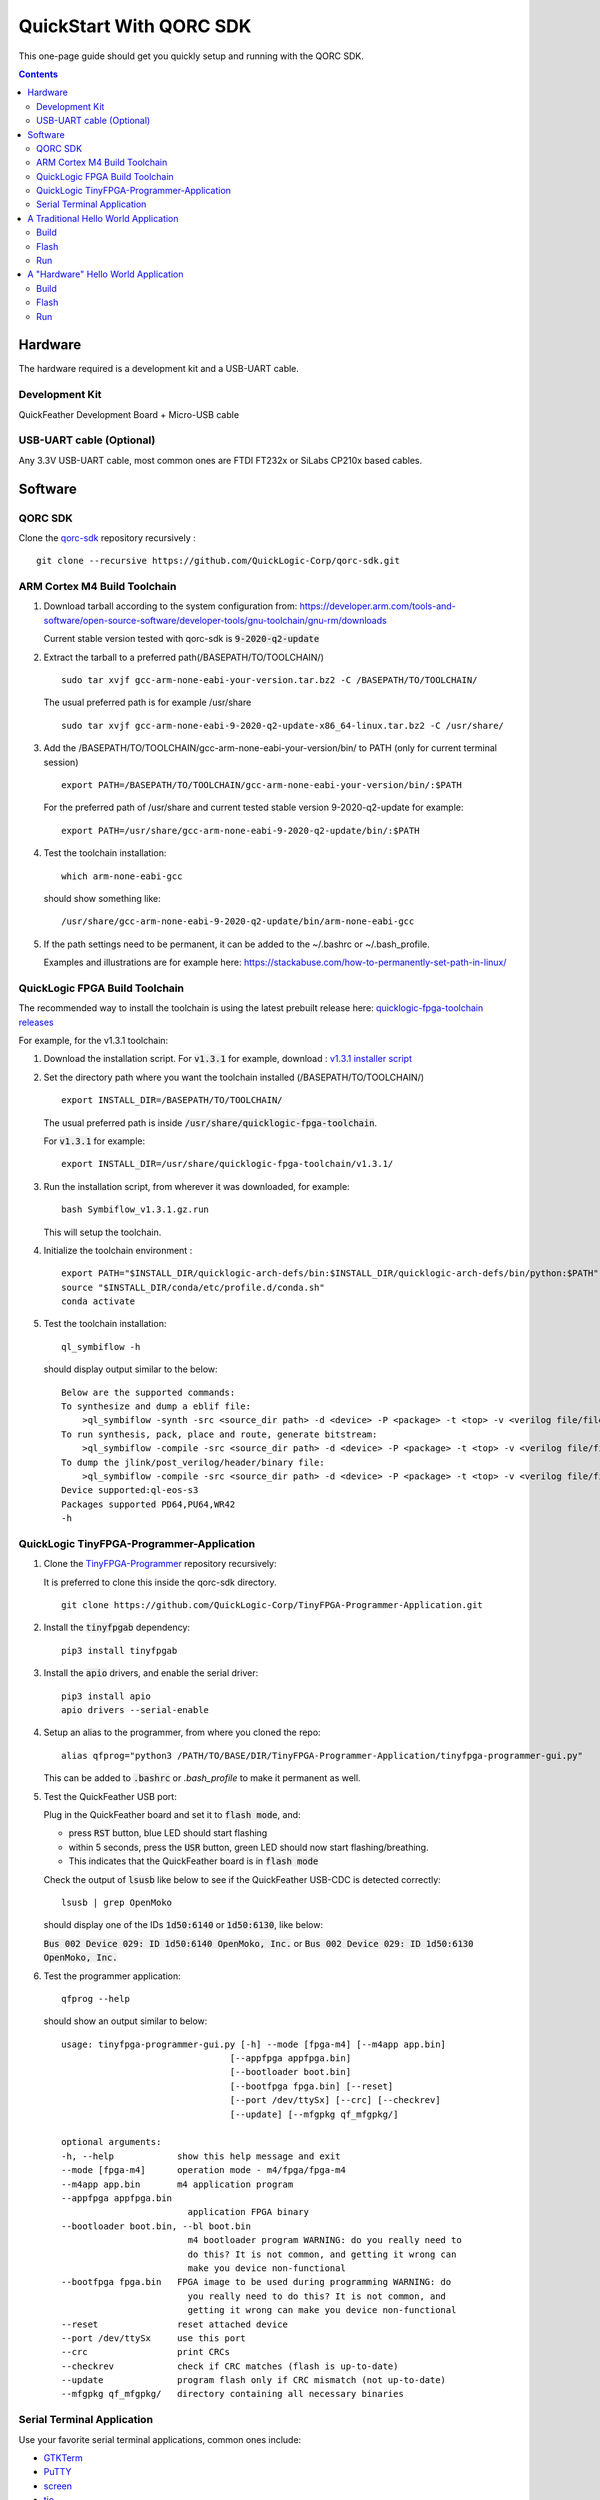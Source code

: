 QuickStart With QORC SDK
========================

This one-page guide should get you quickly setup and running with the QORC SDK.


.. contents::
   :depth: 2



Hardware
---------

The hardware required is a development kit and a USB-UART cable.


Development Kit
~~~~~~~~~~~~~~~

QuickFeather Development Board + Micro-USB cable


USB-UART cable (Optional)
~~~~~~~~~~~~~~~~~~~~~~~~~

Any 3.3V USB-UART cable, most common ones are FTDI FT232x or SiLabs CP210x based cables.



Software
--------


QORC SDK
~~~~~~~~

Clone the `qorc-sdk <https://github.com/QuickLogic-Corp/qorc-sdk>`_ repository recursively :

::

  git clone --recursive https://github.com/QuickLogic-Corp/qorc-sdk.git


ARM Cortex M4 Build Toolchain
~~~~~~~~~~~~~~~~~~~~~~~~~~~~~

1. Download tarball according to the system configuration from: https://developer.arm.com/tools-and-software/open-source-software/developer-tools/gnu-toolchain/gnu-rm/downloads

   Current stable version tested with qorc-sdk is :code:`9-2020-q2-update`

2. Extract the tarball to a preferred path(/BASEPATH/TO/TOOLCHAIN/)

   ::

     sudo tar xvjf gcc-arm-none-eabi-your-version.tar.bz2 -C /BASEPATH/TO/TOOLCHAIN/

   The usual preferred path is for example /usr/share

   ::

     sudo tar xvjf gcc-arm-none-eabi-9-2020-q2-update-x86_64-linux.tar.bz2 -C /usr/share/

3. Add the /BASEPATH/TO/TOOLCHAIN/gcc-arm-none-eabi-your-version/bin/ to PATH (only for current terminal session)

   ::

     export PATH=/BASEPATH/TO/TOOLCHAIN/gcc-arm-none-eabi-your-version/bin/:$PATH

   For the preferred path of /usr/share and current tested stable version 9-2020-q2-update for example:

   ::

     export PATH=/usr/share/gcc-arm-none-eabi-9-2020-q2-update/bin/:$PATH

4. Test the toolchain installation:

   ::

     which arm-none-eabi-gcc

   should show something like:

   ::

     /usr/share/gcc-arm-none-eabi-9-2020-q2-update/bin/arm-none-eabi-gcc


5. If the path settings need to be permanent, it can be added to the ~/.bashrc or ~/.bash_profile.

   Examples and illustrations are for example here: https://stackabuse.com/how-to-permanently-set-path-in-linux/


QuickLogic FPGA Build Toolchain
~~~~~~~~~~~~~~~~~~~~~~~~~~~~~~~~~

The recommended way to install the toolchain is using the latest prebuilt release here: `quicklogic-fpga-toolchain releases <https://github.com/QuickLogic-Corp/quicklogic-fpga-toolchain/releases>`_

For example, for the v1.3.1 toolchain:

1. Download the installation script. For :code:`v1.3.1` for example, download : `v1.3.1 installer script <https://github.com/QuickLogic-Corp/quicklogic-fpga-toolchain/releases/download/v1.3.1/Symbiflow_v1.3.1.gz.run>`_

2. Set the directory path where you want the toolchain installed (/BASEPATH/TO/TOOLCHAIN/)

   ::

     export INSTALL_DIR=/BASEPATH/TO/TOOLCHAIN/
   
   The usual preferred path is inside :code:`/usr/share/quicklogic-fpga-toolchain`.
   
   For :code:`v1.3.1` for example:

   ::

     export INSTALL_DIR=/usr/share/quicklogic-fpga-toolchain/v1.3.1/

3. Run the installation script, from wherever it was downloaded, for example:

   ::

     bash Symbiflow_v1.3.1.gz.run

   This will setup the toolchain.

4. Initialize the toolchain environment :

   ::

     export PATH="$INSTALL_DIR/quicklogic-arch-defs/bin:$INSTALL_DIR/quicklogic-arch-defs/bin/python:$PATH"
     source "$INSTALL_DIR/conda/etc/profile.d/conda.sh"
     conda activate

5. Test the toolchain installation:

   ::

     ql_symbiflow -h

   should display output similar to the below:

   ::

     Below are the supported commands: 
     To synthesize and dump a eblif file:
         >ql_symbiflow -synth -src <source_dir path> -d <device> -P <package> -t <top> -v <verilog file/files> -p <pcf file>  
     To run synthesis, pack, place and route, generate bitstream:
         >ql_symbiflow -compile -src <source_dir path> -d <device> -P <package> -t <top> -v <verilog file/files> -p <pcf file>  
     To dump the jlink/post_verilog/header/binary file: 
         >ql_symbiflow -compile -src <source_dir path> -d <device> -P <package> -t <top> -v <verilog file/files> -p <pcf file> -dump <jlink/post_verilog/header/openocd/binary> 
     Device supported:ql-eos-s3
     Packages supported PD64,PU64,WR42 
     -h


QuickLogic TinyFPGA-Programmer-Application
~~~~~~~~~~~~~~~~~~~~~~~~~~~~~~~~~~~~~~~~~~

1. Clone the `TinyFPGA-Programmer <https://github.com/QuickLogic-Corp/TinyFPGA-Programmer-Application>`_ repository recursively:
   
   It is preferred to clone this inside the qorc-sdk directory.

   ::

     git clone https://github.com/QuickLogic-Corp/TinyFPGA-Programmer-Application.git

2. Install the :code:`tinyfpgab` dependency:

   ::

     pip3 install tinyfpgab

3. Install the :code:`apio` drivers, and enable the serial driver:

   ::

     pip3 install apio
     apio drivers --serial-enable

4. Setup an alias to the programmer, from where you cloned the repo:

   ::

     alias qfprog="python3 /PATH/TO/BASE/DIR/TinyFPGA-Programmer-Application/tinyfpga-programmer-gui.py"

   This can be added to :code:`.bashrc` or `.bash_profile` to make it permanent as well. 

5. Test the QuickFeather USB port:

   Plug in the QuickFeather board and set it to :code:`flash mode`, and:

   - press :code:`RST` button, blue LED should start flashing
   - within 5 seconds, press the :code:`USR` button, green LED should now start flashing/breathing.
   - This indicates that the QuickFeather board is in :code:`flash mode`

   Check the output of :code:`lsusb` like below to see if the QuickFeather USB-CDC is detected correctly:

   ::

     lsusb | grep OpenMoko

   should display one of the IDs :code:`1d50:6140` or :code:`1d50:6130`, like below:

   :code:`Bus 002 Device 029: ID 1d50:6140 OpenMoko, Inc.` or :code:`Bus 002 Device 029: ID 1d50:6130 OpenMoko, Inc.`

6. Test the programmer application:

   ::

     qfprog --help

   should show an output similar to below:

   ::

     usage: tinyfpga-programmer-gui.py [-h] --mode [fpga-m4] [--m4app app.bin]
                                     [--appfpga appfpga.bin]
                                     [--bootloader boot.bin]
                                     [--bootfpga fpga.bin] [--reset]
                                     [--port /dev/ttySx] [--crc] [--checkrev]
                                     [--update] [--mfgpkg qf_mfgpkg/]

     optional arguments:
     -h, --help            show this help message and exit
     --mode [fpga-m4]      operation mode - m4/fpga/fpga-m4
     --m4app app.bin       m4 application program
     --appfpga appfpga.bin
                             application FPGA binary
     --bootloader boot.bin, --bl boot.bin
                             m4 bootloader program WARNING: do you really need to
                             do this? It is not common, and getting it wrong can
                             make you device non-functional
     --bootfpga fpga.bin   FPGA image to be used during programming WARNING: do
                             you really need to do this? It is not common, and
                             getting it wrong can make you device non-functional
     --reset               reset attached device
     --port /dev/ttySx     use this port
     --crc                 print CRCs
     --checkrev            check if CRC matches (flash is up-to-date)
     --update              program flash only if CRC mismatch (not up-to-date)
     --mfgpkg qf_mfgpkg/   directory containing all necessary binaries


Serial Terminal Application
~~~~~~~~~~~~~~~~~~~~~~~~~~~

Use your favorite serial terminal applications, common ones include:

- `GTKTerm <https://github.com/Jeija/gtkterm>`_

- `PuTTY <https://www.putty.org/>`_

- `screen <https://wiki.archlinux.org/index.php/Working_with_the_serial_console#Screen>`_

- `tio <https://github.com/tio/tio>`_

- `minicom <https://linux.die.net/man/1/minicom>`_

- `picocom <https://github.com/npat-efault/picocom>`_



A Traditional Hello World Application
---------------------------------------

Build
~~~~~

Flash
~~~~~

Run
~~~


A "Hardware" Hello World Application
-----------------------------------

Build
~~~~~

Flash
~~~~~

Run
~~~


That's it!
Now all requirements are installed, and you can build, flash and run any application using the QORC SDK.
